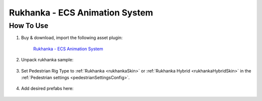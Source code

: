 .. _rukhanka:

Rukhanka - ECS Animation System
============

How To Use
------------

#. Buy & download, import the following asset plugin:

	`Rukhanka - ECS Animation System <https://assetstore.unity.com/packages/tools/animation/rukhanka-ecs-animation-system-241472>`_

#. Unpack rukhanka sample:

	.. image:: /images/integration/rukhanka1.png	

#. Set Pedestrian Rig Type to  :ref:`Rukhanka <rukhankaSkin>` or :ref:`Rukhanka Hybrid <rukhankaHybridSkin>` in the :ref:`Pedestrian settings <pedestrianSettingsConfig>`.

	.. image:: /images/integration/rukhanka4.png	
	
#. Add desired prefabs here:

	.. image:: /images/integration/rukhanka2.png	
	
	.. image:: /images/integration/rukhanka3.png